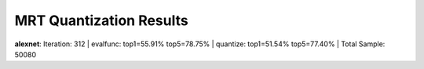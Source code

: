 
************************
MRT Quantization Results
************************

.. _mrt_quantization_results:

**alexnet**:
Iteration: 312 | evalfunc: top1=55.91% top5=78.75% | quantize: top1=51.54% top5=77.40% | Total Sample: 50080


